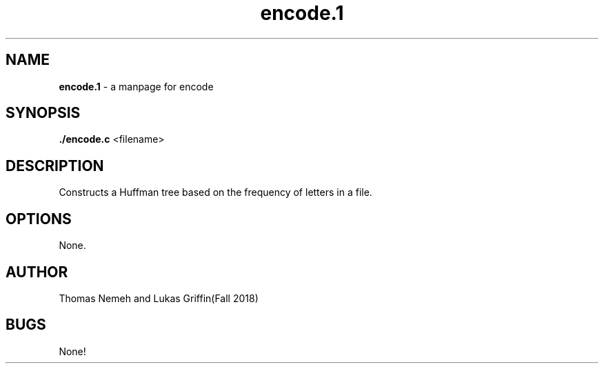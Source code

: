 .\" Man page for encode program for lab 8 of csci 241
.\" Thomas Nemeh and Lukas Griffin - Fall 2018

.TH encode.1 "6 December 2018" "CSCI 241" "Oberlin College"

.SH NAME
.B encode.1
\- a manpage for encode

.SH SYNOPSIS
.B ./encode.c
<filename>

.SH DESCRIPTION
Constructs a Huffman tree based on the frequency of letters in a file.

.SH OPTIONS
None.

.SH AUTHOR
Thomas Nemeh and Lukas Griffin(Fall 2018)

.SH BUGS
None!
